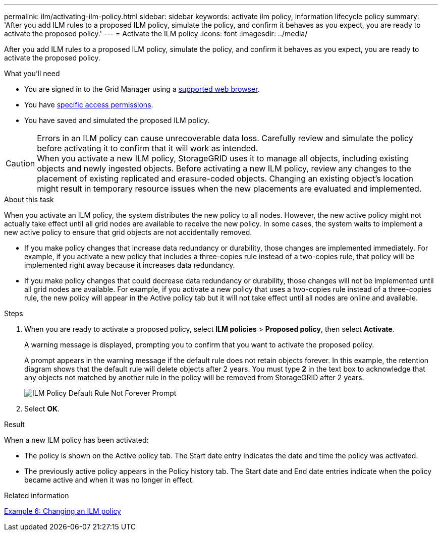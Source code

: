 ---
permalink: ilm/activating-ilm-policy.html
sidebar: sidebar
keywords: activate ilm policy, information lifecycle policy
summary: 'After you add ILM rules to a proposed ILM policy, simulate the policy, and confirm it behaves as you expect, you are ready to activate the proposed policy.'
---
= Activate the ILM policy
:icons: font
:imagesdir: ../media/

[.lead]
After you add ILM rules to a proposed ILM policy, simulate the policy, and confirm it behaves as you expect, you are ready to activate the proposed policy.

.What you'll need

* You are signed in to the Grid Manager using a xref:../admin/web-browser-requirements.adoc[supported web browser].
* You have xref:../admin/admin-group-permissions.adoc[specific access permissions].
* You have saved and simulated the proposed ILM policy.

CAUTION: Errors in an ILM policy can cause unrecoverable data loss. Carefully review and simulate the policy before activating it to confirm that it will work as intended. +
When you activate a new ILM policy, StorageGRID uses it to manage all objects, including existing objects and newly ingested objects. Before activating a new ILM policy, review any changes to the placement of existing replicated and erasure-coded objects. Changing an existing object's location might result in temporary resource issues when the new placements are evaluated and implemented.

.About this task

When you activate an ILM policy, the system distributes the new policy to all nodes. However, the new active policy might not actually take effect until all grid nodes are available to receive the new policy. In some cases, the system waits to implement a new active policy to ensure that grid objects are not accidentally removed.

* If you make policy changes that increase data redundancy or durability, those changes are implemented immediately. For example, if you activate a new policy that includes a three-copies rule instead of a two-copies rule, that policy will be implemented right away because it increases data redundancy.
* If you make policy changes that could decrease data redundancy or durability, those changes will not be implemented until all grid nodes are available. For example, if you activate a new policy that uses a two-copies rule instead of a three-copies rule, the new policy will appear in the Active policy tab but it will not take effect until all nodes are online and available.

.Steps

. When you are ready to activate a proposed policy, select *ILM policies* > *Proposed policy*, then select *Activate*.
+
A warning message is displayed, prompting you to confirm that you want to activate the proposed policy.
+
A prompt appears in the warning message if the default rule does not retain objects forever. In this example, the retention diagram shows that the default rule will delete objects after 2 years. You must type *2* in the text box to acknowledge that any objects not matched by another rule in the policy will be removed from StorageGRID after 2 years.
+
image::../media/ilm_policy_default_rule_not_forever_prompt.png[ILM Policy Default Rule Not Forever Prompt]

. Select *OK*.

.Result

When a new ILM policy has been activated:

* The policy is shown on the Active policy tab. The Start date entry indicates the date and time the policy was activated.

* The previously active policy appears in the Policy history tab. The Start date and End date entries indicate when the policy became active and when it was no longer in effect.

.Related information

xref:example-6-changing-ilm-policy.adoc[Example 6: Changing an ILM policy]
